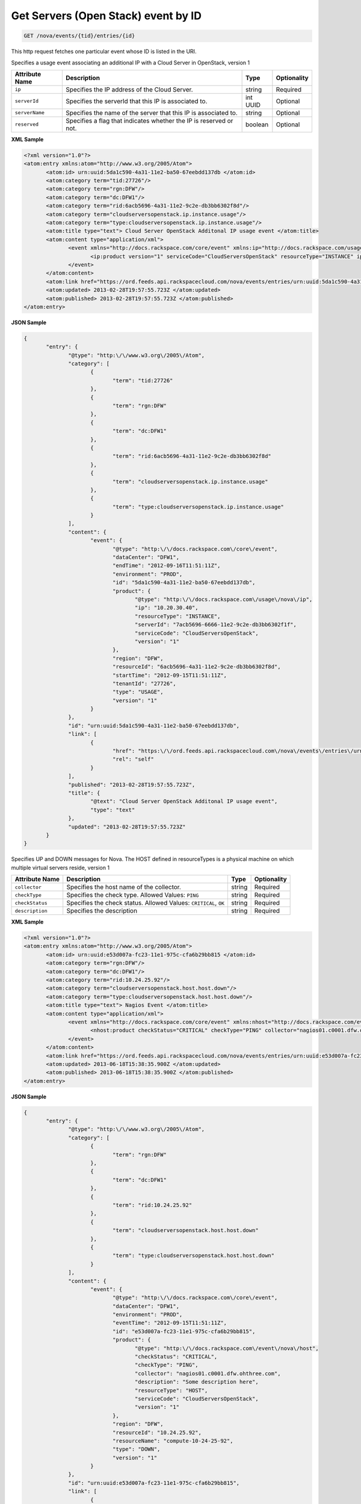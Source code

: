 .. _get-get-cloud-servers-(openstack)-event-nova-events-tid-entries-id:

Get Servers (Open Stack) event by ID
~~~~~~~~~~~~~~~~~~~~~~~~~~~~~~~~~~~~~~~~~~~~~~~~~~~~~~~~~~~~~~~~~~~~~~~~~~~~~~~~

.. code::

    GET /nova/events/{tid}/entries/{id}

This http request fetches one particular event whose ID is listed in the URI.

Specifies a usage event associating an additional IP with a Cloud Server in OpenStack, version 1


+-------------------+-------------------+-------------------+------------------+
|Attribute Name     |Description        |Type               |Optionality       |
+===================+===================+===================+==================+
|``ip``             |Specifies the IP   |string             |Required          |
|                   |address of the     |                   |                  |
|                   |Cloud Server.      |                   |                  |
+-------------------+-------------------+-------------------+------------------+
|``serverId``       |Specifies the      |int UUID           |Optional          |
|                   |serverId that this |                   |                  |
|                   |IP is associated   |                   |                  |
|                   |to.                |                   |                  |
+-------------------+-------------------+-------------------+------------------+
|``serverName``     |Specifies the name |string             |Optional          |
|                   |of the server that |                   |                  |
|                   |this IP is         |                   |                  |
|                   |associated to.     |                   |                  |
+-------------------+-------------------+-------------------+------------------+
|``reserved``       |Specifies a flag   |boolean            |Optional          |
|                   |that indicates     |                   |                  |
|                   |whether the IP is  |                   |                  |
|                   |reserved or not.   |                   |                  |
+-------------------+-------------------+-------------------+------------------+


**XML Sample**

.. code::

              <?xml version="1.0"?>
              <atom:entry xmlns:atom="http://www.w3.org/2005/Atom">
                     <atom:id> urn:uuid:5da1c590-4a31-11e2-ba50-67eebdd137db </atom:id>
                     <atom:category term="tid:27726"/>
                     <atom:category term="rgn:DFW"/>
                     <atom:category term="dc:DFW1"/>
                     <atom:category term="rid:6acb5696-4a31-11e2-9c2e-db3bb6302f8d"/>
                     <atom:category term="cloudserversopenstack.ip.instance.usage"/>
                     <atom:category term="type:cloudserversopenstack.ip.instance.usage"/>
                     <atom:title type="text"> Cloud Server OpenStack Additonal IP usage event </atom:title>
                     <atom:content type="application/xml">
                            <event xmlns="http://docs.rackspace.com/core/event" xmlns:ip="http://docs.rackspace.com/usage/nova/ip" dataCenter="DFW1" endTime="2012-09-16T11:51:11Z" environment="PROD" id="5da1c590-4a31-11e2-ba50-67eebdd137db" region="DFW" resourceId="6acb5696-4a31-11e2-9c2e-db3bb6302f8d" startTime="2012-09-15T11:51:11Z" tenantId="27726" type="USAGE" version="1">
                                   <ip:product version="1" serviceCode="CloudServersOpenStack" resourceType="INSTANCE" ip="10.20.30.40" serverId="7acb5696-6666-11e2-9c2e-db3bb6302f1f"/>
                            </event>
                     </atom:content>
                     <atom:link href="https://ord.feeds.api.rackspacecloud.com/nova/events/entries/urn:uuid:5da1c590-4a31-11e2-ba50-67eebdd137db" rel="self"/>
                     <atom:updated> 2013-02-28T19:57:55.723Z </atom:updated>
                     <atom:published> 2013-02-28T19:57:55.723Z </atom:published>
              </atom:entry>




**JSON Sample**

.. code::

              {
                     "entry": {
                            "@type": "http:\/\/www.w3.org\/2005\/Atom",
                            "category": [
                                   {
                                          "term": "tid:27726"
                                   },
                                   {
                                          "term": "rgn:DFW"
                                   },
                                   {
                                          "term": "dc:DFW1"
                                   },
                                   {
                                          "term": "rid:6acb5696-4a31-11e2-9c2e-db3bb6302f8d"
                                   },
                                   {
                                          "term": "cloudserversopenstack.ip.instance.usage"
                                   },
                                   {
                                          "term": "type:cloudserversopenstack.ip.instance.usage"
                                   }
                            ],
                            "content": {
                                   "event": {
                                          "@type": "http:\/\/docs.rackspace.com\/core\/event",
                                          "dataCenter": "DFW1",
                                          "endTime": "2012-09-16T11:51:11Z",
                                          "environment": "PROD",
                                          "id": "5da1c590-4a31-11e2-ba50-67eebdd137db",
                                          "product": {
                                                 "@type": "http:\/\/docs.rackspace.com\/usage\/nova\/ip",
                                                 "ip": "10.20.30.40",
                                                 "resourceType": "INSTANCE",
                                                 "serverId": "7acb5696-6666-11e2-9c2e-db3bb6302f1f",
                                                 "serviceCode": "CloudServersOpenStack",
                                                 "version": "1"
                                          },
                                          "region": "DFW",
                                          "resourceId": "6acb5696-4a31-11e2-9c2e-db3bb6302f8d",
                                          "startTime": "2012-09-15T11:51:11Z",
                                          "tenantId": "27726",
                                          "type": "USAGE",
                                          "version": "1"
                                   }
                            },
                            "id": "urn:uuid:5da1c590-4a31-11e2-ba50-67eebdd137db",
                            "link": [
                                   {
                                          "href": "https:\/\/ord.feeds.api.rackspacecloud.com\/nova\/events\/entries\/urn:uuid:5da1c590-4a31-11e2-ba50-67eebdd137db",
                                          "rel": "self"
                                   }
                            ],
                            "published": "2013-02-28T19:57:55.723Z",
                            "title": {
                                   "@text": "Cloud Server OpenStack Additonal IP usage event",
                                   "type": "text"
                            },
                            "updated": "2013-02-28T19:57:55.723Z"
                     }
              }





Specifies UP and DOWN messages for Nova. The HOST defined in resourceTypes is a physical 
machine on which multiple virtual servers reside, version 1


+-------------------+-------------------+-------------------+------------------+
|Attribute Name     |Description        |Type               |Optionality       |
+===================+===================+===================+==================+
|``collector``      |Specifies the host |string             |Required          |
|                   |name of the        |                   |                  |
|                   |collector.         |                   |                  |
+-------------------+-------------------+-------------------+------------------+
|``checkType``      |Specifies the      |string             |Required          |
|                   |check type.        |                   |                  |
|                   |Allowed Values:    |                   |                  |
|                   |``PING``           |                   |                  |
+-------------------+-------------------+-------------------+------------------+
|``checkStatus``    |Specifies the      |string             |Required          |
|                   |check status.      |                   |                  |
|                   |Allowed Values:    |                   |                  |
|                   |``CRITICAL``,      |                   |                  |
|                   |``OK``             |                   |                  |
+-------------------+-------------------+-------------------+------------------+
|``description``    |Specifies the      |string             |Required          |
|                   |description        |                   |                  |
+-------------------+-------------------+-------------------+------------------+


**XML Sample**

.. code::

              <?xml version="1.0"?>
              <atom:entry xmlns:atom="http://www.w3.org/2005/Atom">
                     <atom:id> urn:uuid:e53d007a-fc23-11e1-975c-cfa6b29bb815 </atom:id>
                     <atom:category term="rgn:DFW"/>
                     <atom:category term="dc:DFW1"/>
                     <atom:category term="rid:10.24.25.92"/>
                     <atom:category term="cloudserversopenstack.host.host.down"/>
                     <atom:category term="type:cloudserversopenstack.host.host.down"/>
                     <atom:title type="text"> Nagios Event </atom:title>
                     <atom:content type="application/xml">
                            <event xmlns="http://docs.rackspace.com/core/event" xmlns:nhost="http://docs.rackspace.com/event/nova/host" dataCenter="DFW1" environment="PROD" eventTime="2012-09-15T11:51:11Z" id="e53d007a-fc23-11e1-975c-cfa6b29bb815" region="DFW" resourceId="10.24.25.92" resourceName="compute-10-24-25-92" type="DOWN" version="1">
                                   <nhost:product checkStatus="CRITICAL" checkType="PING" collector="nagios01.c0001.dfw.ohthree.com" description="Some description here" resourceType="HOST" serviceCode="CloudServersOpenStack" version="1"/>
                            </event>
                     </atom:content>
                     <atom:link href="https://ord.feeds.api.rackspacecloud.com/nova/events/entries/urn:uuid:e53d007a-fc23-11e1-975c-cfa6b29bb815" rel="self"/>
                     <atom:updated> 2013-06-18T15:38:35.900Z </atom:updated>
                     <atom:published> 2013-06-18T15:38:35.900Z </atom:published>
              </atom:entry>




**JSON Sample**

.. code::

              {
                     "entry": {
                            "@type": "http:\/\/www.w3.org\/2005\/Atom",
                            "category": [
                                   {
                                          "term": "rgn:DFW"
                                   },
                                   {
                                          "term": "dc:DFW1"
                                   },
                                   {
                                          "term": "rid:10.24.25.92"
                                   },
                                   {
                                          "term": "cloudserversopenstack.host.host.down"
                                   },
                                   {
                                          "term": "type:cloudserversopenstack.host.host.down"
                                   }
                            ],
                            "content": {
                                   "event": {
                                          "@type": "http:\/\/docs.rackspace.com\/core\/event",
                                          "dataCenter": "DFW1",
                                          "environment": "PROD",
                                          "eventTime": "2012-09-15T11:51:11Z",
                                          "id": "e53d007a-fc23-11e1-975c-cfa6b29bb815",
                                          "product": {
                                                 "@type": "http:\/\/docs.rackspace.com\/event\/nova\/host",
                                                 "checkStatus": "CRITICAL",
                                                 "checkType": "PING",
                                                 "collector": "nagios01.c0001.dfw.ohthree.com",
                                                 "description": "Some description here",
                                                 "resourceType": "HOST",
                                                 "serviceCode": "CloudServersOpenStack",
                                                 "version": "1"
                                          },
                                          "region": "DFW",
                                          "resourceId": "10.24.25.92",
                                          "resourceName": "compute-10-24-25-92",
                                          "type": "DOWN",
                                          "version": "1"
                                   }
                            },
                            "id": "urn:uuid:e53d007a-fc23-11e1-975c-cfa6b29bb815",
                            "link": [
                                   {
                                          "href": "https:\/\/ord.feeds.api.rackspacecloud.com\/nova\/events\/entries\/urn:uuid:e53d007a-fc23-11e1-975c-cfa6b29bb815",
                                          "rel": "self"
                                   }
                            ],
                            "published": "2013-06-18T15:38:35.900Z",
                            "title": {
                                   "@text": "Nagios Event",
                                   "type": "text"
                            },
                            "updated": "2013-06-18T15:38:35.900Z"
                     }
              }





Specifies the usage message for a Next Generation (Nova) server, version 1


+-----------------------+--------------------+----------------+----------------+
|Attribute Name         |Description         |Type            |Optionality     |
+=======================+====================+================+================+
|``flavorId``           |Specifies the       |string          |Required        |
|                       |flavor Id of the    |                |                |
|                       |server.             |                |                |
+-----------------------+--------------------+----------------+----------------+
|``flavorName``         |Specifies the       |string          |Required        |
|                       |flavor name of the  |                |                |
|                       |server.             |                |                |
+-----------------------+--------------------+----------------+----------------+
|``status``             |Specifies the       |Name            |Required        |
|                       |status of the       |                |                |
|                       |server. Allowed     |                |                |
|                       |Values: ``ACTIVE``, |                |                |
|                       |``BUILD``,          |                |                |
|                       |``DELETED``,        |                |                |
|                       |``ERROR``,          |                |                |
|                       |``HARD_REBOOT``,    |                |                |
|                       |``PASSWORD``,       |                |                |
|                       |``REBOOT``,         |                |                |
|                       |``REBUILD``,        |                |                |
|                       |``RESCUE``,         |                |                |
|                       |``RESIZE``,         |                |                |
|                       |``REVERT_RESIZE``,  |                |                |
|                       |``SHUTOFF``,        |                |                |
|                       |``SUSPENDED``,      |                |                |
|                       |``UNKNOWN``,        |                |                |
|                       |``VERIFY_RESIZE``   |                |                |
+-----------------------+--------------------+----------------+----------------+
|``osLicenseType``      |Specifies OS        |Name            |Optional        |
|                       |license type for    |                |                |
|                       |this server.        |                |                |
|                       |Allowed Values:     |                |                |
|                       |``VYATTA``,         |                |                |
|                       |``RHEL``,           |                |                |
|                       |``WINDOWS``,        |                |                |
|                       |``LINUX``           |                |                |
+-----------------------+--------------------+----------------+----------------+
|``applicationLicense`` |Specifies an        |Name*           |Optional        |
|                       |application license |                |                |
|                       |on this server.     |                |                |
|                       |Allowed Values:     |                |                |
|                       |``MSSQL_WEB``,      |                |                |
|                       |``MSSQL``           |                |                |
+-----------------------+--------------------+----------------+----------------+
|``isManaged``          |Specifies whether   |boolean         |Optional        |
|                       |this a managed      |                |                |
|                       |server.             |                |                |
+-----------------------+--------------------+----------------+----------------+
|``bandwidthIn``        |Specifies the       |unsignedLong    |Required        |
|                       |amount of inbound   |                |                |
|                       |bandwidth, in bytes.|                |                |
+-----------------------+--------------------+----------------+----------------+
|``bandwidthOut``       |Specifies the       |unsignedLong    |Required        |
|                       |amount of outbound  |                |                |
|                       |bandwidth, in bytes.|                |                |
+-----------------------+--------------------+----------------+----------------+


**XML Sample**

.. code::

              <?xml version="1.0"?>
              <atom:entry xmlns:atom="http://www.w3.org/2005/Atom">
                     <atom:id> urn:uuid:e53d007a-fc23-11e1-975c-cfa6b29bb814 </atom:id>
                     <atom:category term="tid:231423"/>
                     <atom:category term="rgn:IAD"/>
                     <atom:category term="dc:IAD3"/>
                     <atom:category term="rid:10.24.25.92"/>
                     <atom:category term="cloudserversopenstack.nova.server.usage"/>
                     <atom:category term="type:cloudserversopenstack.nova.server.usage"/>
                     <atom:title type="text"> Nagios Event </atom:title>
                     <atom:content type="application/xml">
                            <event xmlns="http://docs.rackspace.com/core/event" xmlns:nova="http://docs.rackspace.com/event/nova" version="1" id="e53d007a-fc23-11e1-975c-cfa6b29bb814" resourceId="10.24.25.92" resourceName="compute-10-24-25-92" dataCenter="IAD3" region="IAD" tenantId="231423" startTime="2013-05-15T11:51:11Z" endTime="2013-05-16T11:51:11Z" type="USAGE">
                                   <nova:product version="1" serviceCode="CloudServersOpenStack" resourceType="SERVER" flavorId="3" flavorName="1024MB" status="ACTIVE" osLicenseType="VYATTA" bandwidthIn="640034" bandwidthOut="345123"/>
                            </event>
                     </atom:content>
                     <atom:link href="https://ord.feeds.api.rackspacecloud.com/nova/events/entries/urn:uuid:e53d007a-fc23-11e1-975c-cfa6b29bb814" rel="self"/>
                     <atom:updated> 2013-06-18T15:20:57.929Z </atom:updated>
                     <atom:published> 2013-06-18T15:20:57.929Z </atom:published>
              </atom:entry>




**JSON Sample**

.. code::

              {
                     "entry": {
                            "@type": "http:\/\/www.w3.org\/2005\/Atom",
                            "category": [
                                   {
                                          "term": "tid:231423"
                                   },
                                   {
                                          "term": "rgn:IAD"
                                   },
                                   {
                                          "term": "dc:IAD3"
                                   },
                                   {
                                          "term": "rid:10.24.25.92"
                                   },
                                   {
                                          "term": "cloudserversopenstack.nova.server.usage"
                                   },
                                   {
                                          "term": "type:cloudserversopenstack.nova.server.usage"
                                   }
                            ],
                            "content": {
                                   "event": {
                                          "@type": "http:\/\/docs.rackspace.com\/core\/event",
                                          "dataCenter": "IAD3",
                                          "endTime": "2013-05-16T11:51:11Z",
                                          "id": "e53d007a-fc23-11e1-975c-cfa6b29bb814",
                                          "product": {
                                                 "@type": "http:\/\/docs.rackspace.com\/event\/nova",
                                                 "bandwidthIn": 640034,
                                                 "bandwidthOut": 345123,
                                                 "flavorId": "3",
                                                 "flavorName": "1024MB",
                                                 "osLicenseType": "VYATTA",
                                                 "resourceType": "SERVER",
                                                 "serviceCode": "CloudServersOpenStack",
                                                 "status": "ACTIVE",
                                                 "version": "1"
                                          },
                                          "region": "IAD",
                                          "resourceId": "10.24.25.92",
                                          "resourceName": "compute-10-24-25-92",
                                          "startTime": "2013-05-15T11:51:11Z",
                                          "tenantId": "231423",
                                          "type": "USAGE",
                                          "version": "1"
                                   }
                            },
                            "id": "urn:uuid:e53d007a-fc23-11e1-975c-cfa6b29bb814",
                            "link": [
                                   {
                                          "href": "https:\/\/ord.feeds.api.rackspacecloud.com\/nova\/events\/entries\/urn:uuid:e53d007a-fc23-11e1-975c-cfa6b29bb814",
                                          "rel": "self"
                                   }
                            ],
                            "published": "2013-06-18T15:20:57.929Z",
                            "title": {
                                   "@text": "Nagios Event",
                                   "type": "text"
                            },
                            "updated": "2013-06-18T15:20:57.929Z"
                     }
              }



The following table shows the possible response codes for this operation.


+--------------------------+-------------------------+-------------------------+
|Response Code             |Name                     |Description              |
+==========================+=========================+=========================+
|200                       |OK                       |The request completed    |
|                          |                         |successfully             |
+--------------------------+-------------------------+-------------------------+
|400                       |Bad Request              |The request is missing   |
|                          |                         |one or more elements, or |
|                          |                         |the values of some       |
|                          |                         |elements are invalid.    |
+--------------------------+-------------------------+-------------------------+
|401                       |Unauthorized             |Authentication failed,   |
|                          |                         |or the user does not     |
|                          |                         |have permissions for a   |
|                          |                         |requested operation.     |
+--------------------------+-------------------------+-------------------------+
|429                       |Rate Limited             |Too many requests. Wait  |
|                          |                         |and retry.               |
+--------------------------+-------------------------+-------------------------+
|500                       |Internal Server Error    |The server encountered   |
|                          |                         |an unexpected condition  |
|                          |                         |which prevented it from  |
|                          |                         |fulfilling the request.  |
+--------------------------+-------------------------+-------------------------+
|503                       |Service Unavailable      |Service is not           |
|                          |                         |available. Try again     |
|                          |                         |later.                   |
+--------------------------+-------------------------+-------------------------+


Request
^^^^^^^^^^^

The following table  shows the URI parameters for the request:

+--------------------------+-------------------------+-------------------------+
|Name                      |Type                     |Description              |
+==========================+=========================+=========================+
|{tid}                     |String                   |Specifies the tenant Id. |
+--------------------------+-------------------------+-------------------------+
|{id}                      |Anyuri                   |urn:uuid:676f3860-447c-  |
|                          |                         |40a3-8f61-9791819cc82f   |
+--------------------------+-------------------------+-------------------------+

This operation does not accept a request body.




Response
^^^^^^^^^^^^^^

This operation does not return a response body.




